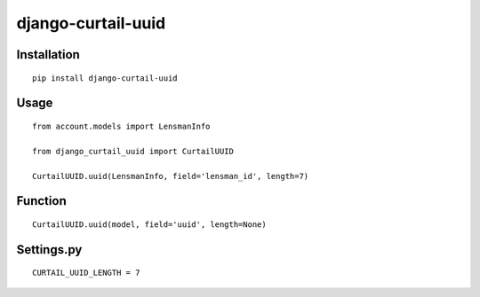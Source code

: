 ===================
django-curtail-uuid
===================

Installation
============

::

    pip install django-curtail-uuid


Usage
=====

::

    from account.models import LensmanInfo

    from django_curtail_uuid import CurtailUUID

    CurtailUUID.uuid(LensmanInfo, field='lensman_id', length=7)


Function
========

::

    CurtailUUID.uuid(model, field='uuid', length=None)


Settings.py
===========

::

    CURTAIL_UUID_LENGTH = 7



